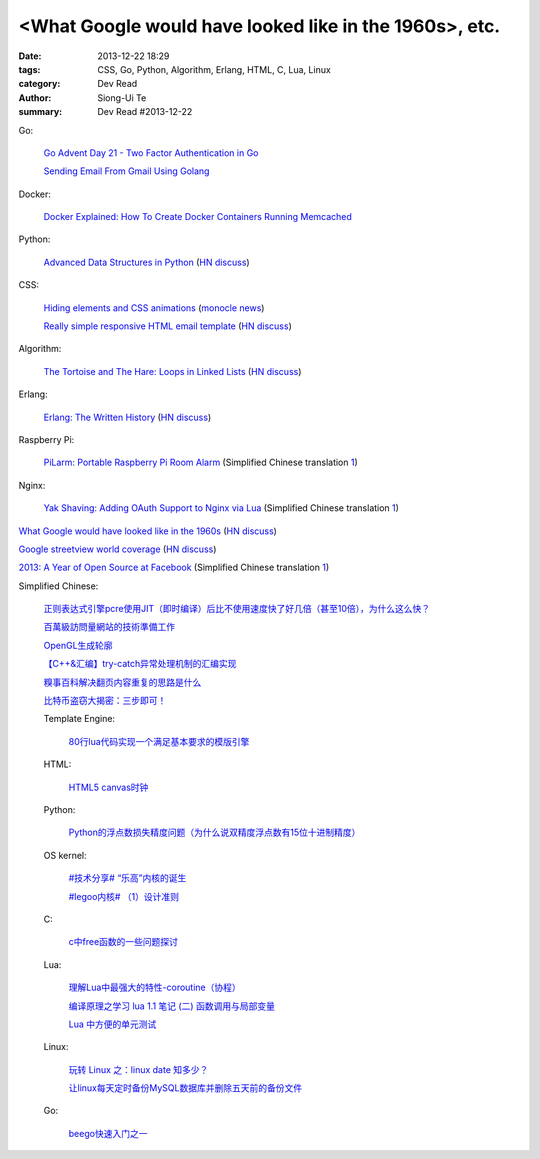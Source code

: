 <What Google would have looked like in the 1960s>, etc.
#######################################################

:date: 2013-12-22 18:29
:tags: CSS, Go, Python, Algorithm, Erlang, HTML, C, Lua, Linux
:category: Dev Read
:author: Siong-Ui Te
:summary: Dev Read #2013-12-22


Go:

  `Go Advent Day 21 - Two Factor Authentication in Go <http://blog.gopheracademy.com/day-21-two-factor-auth>`_

  `Sending Email From Gmail Using Golang <http://nathanleclaire.com/blog/2013/12/17/sending-email-from-gmail-using-golang/>`_

Docker:

  `Docker Explained: How To Create Docker Containers Running Memcached <https://www.digitalocean.com/community/articles/docker-explained-how-to-create-docker-containers-running-memcached>`_

Python:

  `Advanced Data Structures in Python <http://pypix.com/python/advanced-data-structures-python/>`_
  (`HN discuss <https://news.ycombinator.com/item?id=6946883>`__)

CSS:

  `Hiding elements and CSS animations <http://rhumaric.com/2013/12/hiding-elements-and-css-animations/>`_
  (`monocle news <http://monocle.io/posts/how-to-smoothly-hide-an-element-with-css-animations>`__)

  `Really simple responsive HTML email template <https://github.com/leemunroe/html-email-template>`_
  (`HN discuss <https://news.ycombinator.com/item?id=6946361>`__)

Algorithm:

  `The Tortoise and The Hare: Loops in Linked Lists <http://coryg89.github.io/technical/2013/12/12/the-tortoise-and-the-hare-loops-in-linked-lists/>`_
  (`HN discuss <https://news.ycombinator.com/item?id=6946779>`__)

Erlang:

  `Erlang: The Written History <http://www.josetteorama.com/erlang-the-written-history/>`_
  (`HN discuss <https://news.ycombinator.com/item?id=6946394>`__)

Raspberry Pi:

  `PiLarm: Portable Raspberry Pi Room Alarm <http://makezine.com/projects/pilarm-portable-raspberry-pi-room-alarm/>`_
  (Simplified Chinese translation `1 <http://www.geekfan.net/4569/>`__)

Nginx:

  `Yak Shaving: Adding OAuth Support to Nginx via Lua <http://chairnerd.seatgeek.com/oauth-support-for-nginx-with-lua/>`_
  (Simplified Chinese translation `1 <http://www.oschina.net/translate/oauth-support-for-nginx-with-lua>`__)


`What Google would have looked like in the 1960s <http://www.masswerk.at/google60/>`_
(`HN discuss <https://news.ycombinator.com/item?id=6946431>`__)


`Google streetview world coverage <http://gmaps-samples.googlecode.com/svn/trunk/streetview_landing/streetview-map.html>`_
(`HN discuss <https://news.ycombinator.com/item?id=6946999>`__)


`2013: A Year of Open Source at Facebook <https://code.facebook.com/posts/604847252884576/2013-a-year-of-open-source-at-facebook/>`_
(Simplified Chinese translation `1 <http://www.oschina.net/translate/2013-a-year-of-open-source-at-facebook>`__)


Simplified Chinese:

  `正则表达式引擎pcre使用JIT（即时编译）后比不使用速度快了好几倍（甚至10倍），为什么这么快？ <http://segmentfault.com/q/1010000000366720>`_

  `百萬級訪問量網站的技術準備工作 <http://my.oschina.net/Yamazaki/blog/186386>`_

  `OpenGL生成轮廓 <http://my.oschina.net/sweetdark/blog/186520>`_

  `【C++&汇编】try-catch异常处理机制的汇编实现 <http://my.oschina.net/ybusad/blog/186545>`_

  `糗事百科解决翻页内容重复的思路是什么 <http://segmentfault.com/q/1010000000366550>`_

  `比特币盗窃大揭密：三步即可！ <http://www.oschina.net/news/47067/how-to-steal-bitcoin-in-three-easy-steps>`_

  Template Engine:

    `80行lua代码实现一个满足基本要求的模版引擎 <http://my.oschina.net/visualgui823/blog/186588>`_

  HTML:

    `HTML5 canvas时钟 <http://www.oschina.net/code/snippet_1427223_27484>`_

  Python:

    `Python的浮点数损失精度问题（为什么说双精度浮点数有15位十进制精度） <http://my.oschina.net/lionets/blog/186575>`_

  OS kernel:

    `#技术分享# “乐高”内核的诞生 <http://my.oschina.net/qfhxj/blog/186462>`_

    `#legoo内核# （1）设计准则 <http://my.oschina.net/qfhxj/blog/186618>`_

  C:

    `c中free函数的一些问题探讨 <http://segmentfault.com/q/1010000000361508>`_

  Lua:

    `理解Lua中最强大的特性-coroutine（协程） <http://my.oschina.net/wangxuanyihaha/blog/186401>`_

    `编译原理之学习 lua 1.1 笔记 (二) 函数调用与局部变量 <http://my.oschina.net/u/232554/blog/186619>`_

    `Lua 中方便的单元测试 <http://my.oschina.net/u/1422737/blog/186412>`_

  Linux:

    `玩转 Linux 之：linux date 知多少？ <http://my.oschina.net/leejun2005/blog/186417>`_

    `让linux每天定时备份MySQL数据库并删除五天前的备份文件 <http://my.oschina.net/u/231017/blog/186447>`_

  Go:

    `beego快速入门之一 <http://my.oschina.net/astaxie/blog/186448>`_
